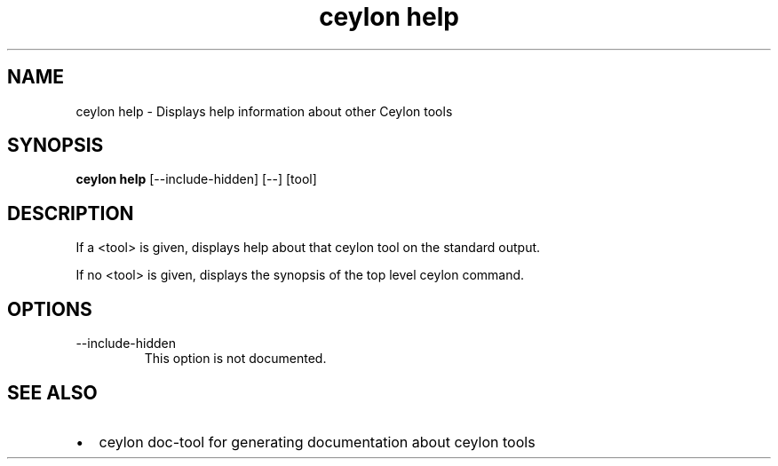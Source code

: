 '\" -*- coding: us-ascii -*-
.if \n(.g .ds T< \\FC
.if \n(.g .ds T> \\F[\n[.fam]]
.de URL
\\$2 \(la\\$1\(ra\\$3
..
.if \n(.g .mso www.tmac
.TH "ceylon help" 1 "21 November 2016" "" ""
.SH NAME
ceylon help \- Displays help information about other Ceylon tools
.SH SYNOPSIS
'nh
.fi
.ad l
\fBceylon help\fR \kx
.if (\nx>(\n(.l/2)) .nr x (\n(.l/5)
'in \n(.iu+\nxu
[--include-hidden] [--] [tool]
'in \n(.iu-\nxu
.ad b
'hy
.SH DESCRIPTION
If a \*(T<<tool>\*(T> is given, displays help about that ceylon tool on the standard output.
.PP
If no \*(T<<tool>\*(T> is given, displays the synopsis of the top level \*(T<ceylon\*(T> command.
.SH OPTIONS
.TP 
--include-hidden
This option is not documented.
.SH "SEE ALSO"
.TP 0.2i
\(bu
\*(T<ceylon doc\-tool\*(T> for generating documentation about ceylon tools
